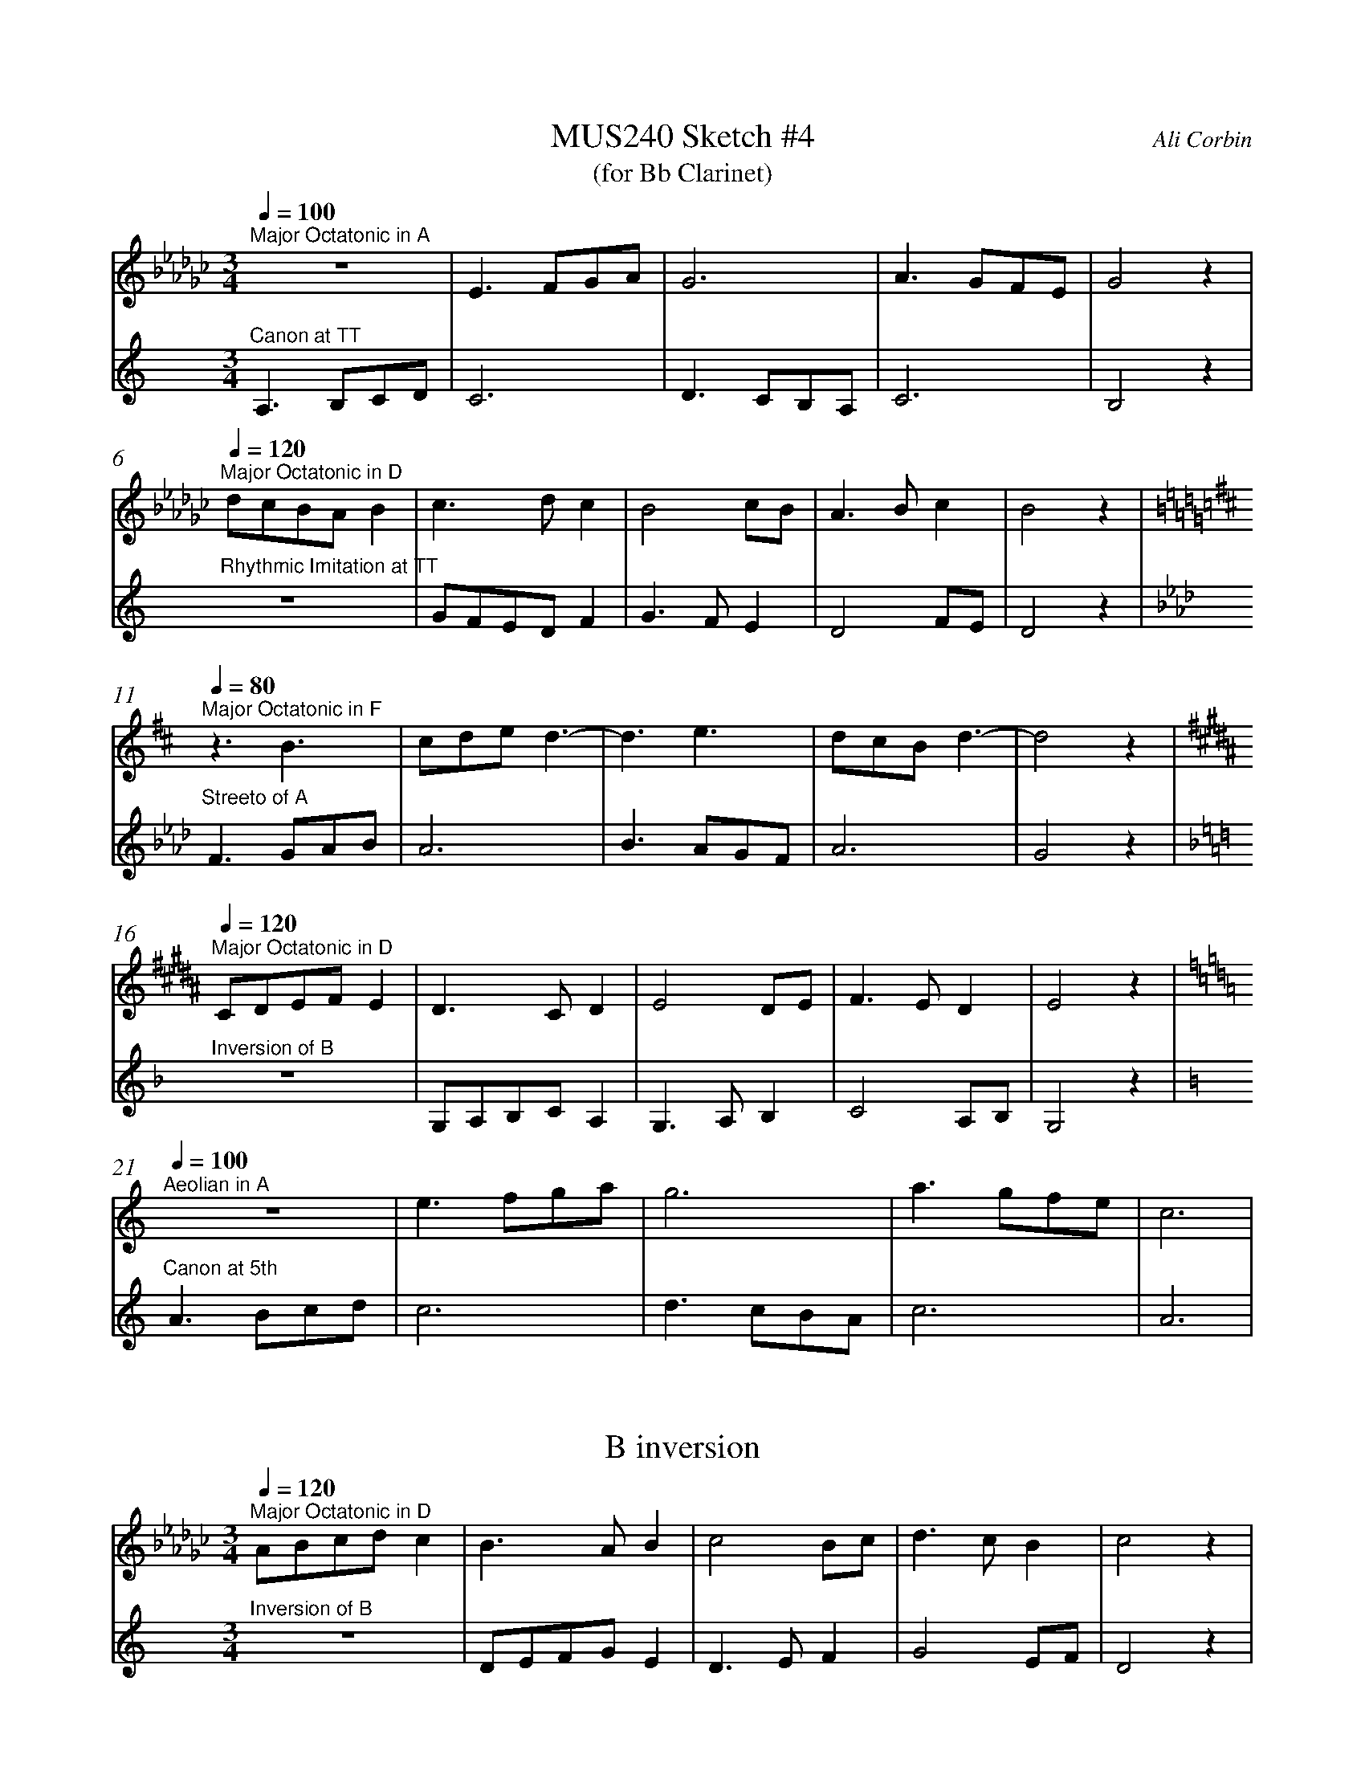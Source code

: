 %%abc-version 2.1
%%titletrim true
%%titleformat A-1 T C1, Z-1, S-1
%%measurenb 0
%%%%writefields QP 0

X:1
T:MUS240 Sketch #4
T:(for Bb Clarinet)
C:Ali Corbin
M:3/4
L:1/4
Q:1/4=100
K:C
%%MIDI program 1 71 % Clarinet  %%transpose=-2
%%MIDI program 2 71 % Clarinet  %%transpose=-2
V:Top
[K:Ebmin]"^Major Octatonic in A"z3       |E>FG/A/|G3       |A>GF/E/|G2  z|
V:Bottom
[K:Amin]"^Canon at TT"		A,>B,C/D/|C3     |D>CB,/A,/|C3     |B,2 z|
%
V:Top
[Q:1/4=120]
"^Major Octatonic in D"d/c/B/A/B|c>dc     |B2c/B/|A>Bc  |B2 z|
V:Bottom
"^Rhythmic Imitation at TT"     z3       |G/F/E/D/F|G>FE  |D2F/E/|D2 z|
%
V:Top
[Q:1/4=80]
[K:Bmin]"^Major Octatonic in F"z3/2 B3/2 |c/2d/2e/2 d3/2-|d3/2 e3/2|d/2c/2B/2d3/2-|d2 z|
V:Bottom
[K:Fmin]"^Streeto of A" F>GA/2B/2|A3 |B>AG/2F/2|A3 |G2 z|
%
V:Top
[Q:1/4=120]
[K:G#min]"^Major Octatonic in D"C/2D/2E/2F/2E|D>CD |E2D/2E/2|F>ED |E2 z|
V:Bottom
[K:Dmin]"^Inversion of B" z3 |G,/2A,/2B,/2C/2A,|G,>A,B, |C2A,/2B,/2|G,2 z|
%
V:Top
[Q:1/4=100]
[K:Amin]"^Aeolian in A"z3|e>fg/2a/2|g3|a>gf/2e/2|c3|
V:Bottom
[K:Amin]"^Canon at 5th"A>Bc/2d/2|c3|d>cB/2A/2|c3|A3|


X:2
T:B inversion
M:3/4
L:1/4
Q:1/4=70
K:C
%%MIDI program 1 71 % Clarinet  %%transpose=-2
%%MIDI program 2 71 % Clarinet  %%transpose=-2
V:Top
[Q:1/4=120]
[K:Ebmin]"^Major Octatonic in D"A/B/c/d/c|B>AB     |c2B/c/|d>cB  |c2 z|
V:Bottom
[K:Amin]"^Inversion of B"      z3       |D/E/F/G/E|D>EF  |G2E/F/|D2 z|





X:5
T:Octatonic Major intervals
M:none
L:1/1
Q:1/1=80
%%MIDI program 71 % Clarinet
K:Amin
A,B,CD _EF_G_A =A|
w:
[A,_E][A,=F][A,_G][A,_A]|[B,_E][B,=F][B,_G][B,_A]|[=C_E][=C=F][=C_G][=C_A]|[D_E][D=F][D_G][D_A]|
w:TT    m6    M6    M7  |  M3    TT    P5    M6  |  m3    P4    TT     m6 | m2   m3   M3   TT  |
A,B,CD _EF_G_A =A|
[K:Amin]A,B,CD|[K:Ebmin]EFGA|=A|
[K:Amin]A,B,CD|[K:Emin]EFGA|=A|
